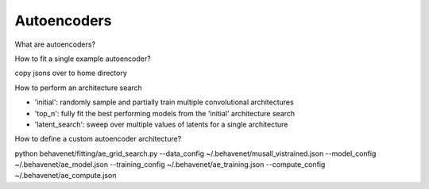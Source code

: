 Autoencoders
============

What are autoencoders?

How to fit a single example autoencoder?

copy jsons over to home directory

How to perform an architecture search

* 'initial': randomly sample and partially train multiple convolutional architectures
* 'top_n': fully fit the best performing models from the 'initial' architecture search
* 'latent_search': sweep over multiple values of latents for a single architecture

How to define a custom autoencoder architecture?

python behavenet/fitting/ae_grid_search.py --data_config ~/.behavenet/musall_vistrained.json --model_config ~/.behavenet/ae_model.json --training_config ~/.behavenet/ae_training.json --compute_config ~/.behavenet/ae_compute.json
